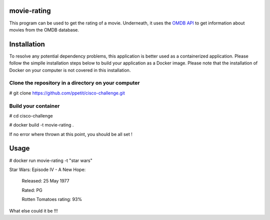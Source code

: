 ============
movie-rating
============

This program can be used to get the rating of a movie.
Underneath, it uses the `OMDB API <http://www.omdbapi.com/>`_
to get information about movies from the OMDB database.

============
Installation
============
To resolve any potential dependency problems,
this application is better used as a containerized
application. Please follow the simplle installation
steps below to build your application as a Docker image.
Please note that the installation of Docker on your computer
is not covered in this installation.

Clone the repository in a directory on your computer
-------------------------------------------------

# git clone `https://github.com/ppetit/cisco-challenge.git
<https://github.com/ppetit/cisco-challenge.git>`_

Build your container
--------------------

# cd cisco-challenge

# docker build -t movie-rating .

If no error where thrown at this point, you should be all
set !

=====
Usage
=====

# docker run movie-rating -t "star wars"

Star Wars: Episode IV - A New Hope:

        Released: 25 May 1977

        Rated: PG

        Rotten Tomatoes rating: 93%

What else could it be !!!
